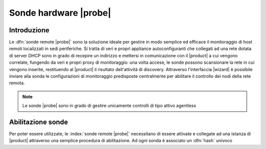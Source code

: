 .. index::
   single: Sonde
   single: Curiosity

.. _probe-section:

======================
Sonde hardware |probe|
======================


Introduzione
============

Le :dfn:`sonde remote |probe|` sono la soluzione ideale per gestire in modo semplice ed efficace il 
monitoraggio di host remoti localizzati in sedi periferiche.
Si tratta di veri e propri appliance autoconfiguranti che collegati ad una rete dotata di 
server DHCP sono in grado di recepire un indirizzo e mettersi in comunicazione con il |product| 
a cui vengono correlate, fungendo da veri e propri proxy di monitoraggio: una volta accese, le 
sonde possono scansionare la rete in cui vengono inserite, restituendo al |product| il 
risultato dell'attività di discovery.
Attraverso l'interfaccia |wizard| è possibile inviare alla sonda le configurazioni di monitoraggio 
predisposte centralmente per abilitare il controllo dei nodi della rete remota.

.. note:: Le sonde |probe| sono in grado di gestire unicamente controlli di tipo attivo agentless


Abilitazione sonde
==================

Per poter essere utilizzate, le :index:`sonde remote |probe|` necessitano di essere attivate e collegate
ad una istanza di |product| attraverso una semplice procedura di abilitazione.
Ad ogni sonda è associato un :dfn:`hash` univoco
